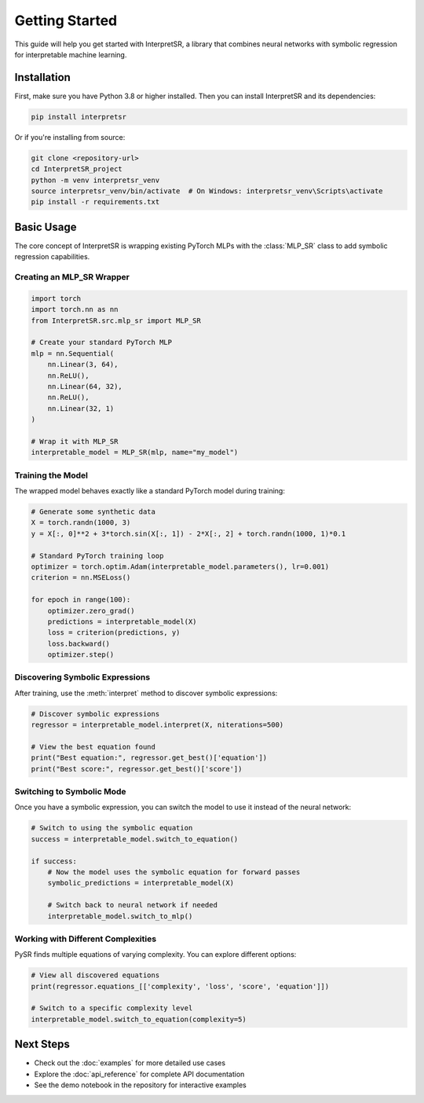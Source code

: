 Getting Started
===============

This guide will help you get started with InterpretSR, a library that combines neural networks with symbolic regression for interpretable machine learning.

Installation
------------

First, make sure you have Python 3.8 or higher installed. Then you can install InterpretSR and its dependencies:

.. code-block:: bash

   pip install interpretsr

Or if you're installing from source:

.. code-block:: bash

   git clone <repository-url>
   cd InterpretSR_project
   python -m venv interpretsr_venv
   source interpretsr_venv/bin/activate  # On Windows: interpretsr_venv\Scripts\activate
   pip install -r requirements.txt

Basic Usage
-----------

The core concept of InterpretSR is wrapping existing PyTorch MLPs with the :class:`MLP_SR` class to add symbolic regression capabilities.

Creating an MLP_SR Wrapper
~~~~~~~~~~~~~~~~~~~~~~~~~~

.. code-block:: python

   import torch
   import torch.nn as nn
   from InterpretSR.src.mlp_sr import MLP_SR
   
   # Create your standard PyTorch MLP
   mlp = nn.Sequential(
       nn.Linear(3, 64),
       nn.ReLU(),
       nn.Linear(64, 32),
       nn.ReLU(),
       nn.Linear(32, 1)
   )
   
   # Wrap it with MLP_SR
   interpretable_model = MLP_SR(mlp, name="my_model")

Training the Model
~~~~~~~~~~~~~~~~~~

The wrapped model behaves exactly like a standard PyTorch model during training:

.. code-block:: python

   # Generate some synthetic data
   X = torch.randn(1000, 3)
   y = X[:, 0]**2 + 3*torch.sin(X[:, 1]) - 2*X[:, 2] + torch.randn(1000, 1)*0.1
   
   # Standard PyTorch training loop
   optimizer = torch.optim.Adam(interpretable_model.parameters(), lr=0.001)
   criterion = nn.MSELoss()
   
   for epoch in range(100):
       optimizer.zero_grad()
       predictions = interpretable_model(X)
       loss = criterion(predictions, y)
       loss.backward()
       optimizer.step()

Discovering Symbolic Expressions
~~~~~~~~~~~~~~~~~~~~~~~~~~~~~~~~

After training, use the :meth:`interpret` method to discover symbolic expressions:

.. code-block:: python

   # Discover symbolic expressions
   regressor = interpretable_model.interpret(X, niterations=500)
   
   # View the best equation found
   print("Best equation:", regressor.get_best()['equation'])
   print("Best score:", regressor.get_best()['score'])

Switching to Symbolic Mode
~~~~~~~~~~~~~~~~~~~~~~~~~~~

Once you have a symbolic expression, you can switch the model to use it instead of the neural network:

.. code-block:: python

   # Switch to using the symbolic equation
   success = interpretable_model.switch_to_equation()
   
   if success:
       # Now the model uses the symbolic equation for forward passes
       symbolic_predictions = interpretable_model(X)
       
       # Switch back to neural network if needed
       interpretable_model.switch_to_mlp()

Working with Different Complexities
~~~~~~~~~~~~~~~~~~~~~~~~~~~~~~~~~~~

PySR finds multiple equations of varying complexity. You can explore different options:

.. code-block:: python

   # View all discovered equations
   print(regressor.equations_[['complexity', 'loss', 'score', 'equation']])
   
   # Switch to a specific complexity level
   interpretable_model.switch_to_equation(complexity=5)

Next Steps
----------

- Check out the :doc:`examples` for more detailed use cases
- Explore the :doc:`api_reference` for complete API documentation
- See the demo notebook in the repository for interactive examples
